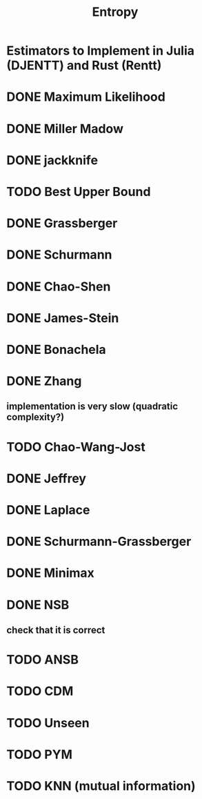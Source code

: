 #+title: Entropy

* Estimators to Implement in Julia (DJENTT) and Rust (Rentt)

* DONE Maximum Likelihood
* DONE Miller Madow
* DONE jackknife
* TODO Best Upper Bound
* DONE Grassberger
* DONE Schurmann
* DONE Chao-Shen
* DONE James-Stein
* DONE Bonachela
* DONE Zhang
** implementation is very slow (quadratic complexity?)
* TODO Chao-Wang-Jost
* DONE Jeffrey
* DONE Laplace
* DONE Schurmann-Grassberger
* DONE Minimax
* DONE NSB
** check that it is correct
* TODO ANSB
* TODO CDM
* TODO Unseen
* TODO PYM
* TODO KNN (mutual information)
